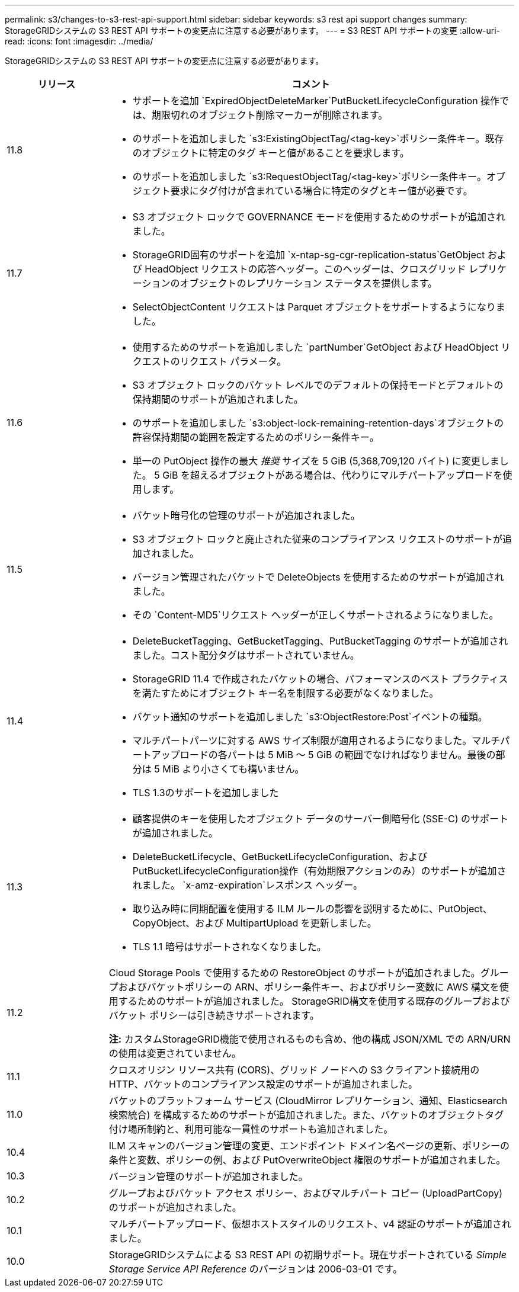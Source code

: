 ---
permalink: s3/changes-to-s3-rest-api-support.html 
sidebar: sidebar 
keywords: s3 rest api support changes 
summary: StorageGRIDシステムの S3 REST API サポートの変更点に注意する必要があります。 
---
= S3 REST API サポートの変更
:allow-uri-read: 
:icons: font
:imagesdir: ../media/


[role="lead"]
StorageGRIDシステムの S3 REST API サポートの変更点に注意する必要があります。

[cols="1a,4a"]
|===
| リリース | コメント 


 a| 
11.8
 a| 
* サポートを追加 `ExpiredObjectDeleteMarker`PutBucketLifecycleConfiguration 操作では、期限切れのオブジェクト削除マーカーが削除されます。
* のサポートを追加しました `s3:ExistingObjectTag/<tag-key>`ポリシー条件キー。既存のオブジェクトに特定のタグ キーと値があることを要求します。
* のサポートを追加しました `s3:RequestObjectTag/<tag-key>`ポリシー条件キー。オブジェクト要求にタグ付けが含まれている場合に特定のタグとキー値が必要です。




 a| 
11.7
 a| 
* S3 オブジェクト ロックで GOVERNANCE モードを使用するためのサポートが追加されました。
* StorageGRID固有のサポートを追加 `x-ntap-sg-cgr-replication-status`GetObject および HeadObject リクエストの応答ヘッダー。このヘッダーは、クロスグリッド レプリケーションのオブジェクトのレプリケーション ステータスを提供します。
* SelectObjectContent リクエストは Parquet オブジェクトをサポートするようになりました。




 a| 
11.6
 a| 
* 使用するためのサポートを追加しました `partNumber`GetObject および HeadObject リクエストのリクエスト パラメータ。
* S3 オブジェクト ロックのバケット レベルでのデフォルトの保持モードとデフォルトの保持期間のサポートが追加されました。
* のサポートを追加しました `s3:object-lock-remaining-retention-days`オブジェクトの許容保持期間の範囲を設定するためのポリシー条件キー。
* 単一の PutObject 操作の最大 _推奨_ サイズを 5 GiB (5,368,709,120 バイト) に変更しました。  5 GiB を超えるオブジェクトがある場合は、代わりにマルチパートアップロードを使用します。




 a| 
11.5
 a| 
* バケット暗号化の管理のサポートが追加されました。
* S3 オブジェクト ロックと廃止された従来のコンプライアンス リクエストのサポートが追加されました。
* バージョン管理されたバケットで DeleteObjects を使用するためのサポートが追加されました。
* その `Content-MD5`リクエスト ヘッダーが正しくサポートされるようになりました。




 a| 
11.4
 a| 
* DeleteBucketTagging、GetBucketTagging、PutBucketTagging のサポートが追加されました。コスト配分タグはサポートされていません。
* StorageGRID 11.4 で作成されたバケットの場合、パフォーマンスのベスト プラクティスを満たすためにオブジェクト キー名を制限する必要がなくなりました。
* バケット通知のサポートを追加しました `s3:ObjectRestore:Post`イベントの種類。
* マルチパートパーツに対する AWS サイズ制限が適用されるようになりました。マルチパートアップロードの各パートは 5 MiB ～ 5 GiB の範囲でなければなりません。最後の部分は 5 MiB より小さくても構いません。
* TLS 1.3のサポートを追加しました




 a| 
11.3
 a| 
* 顧客提供のキーを使用したオブジェクト データのサーバー側暗号化 (SSE-C) のサポートが追加されました。
* DeleteBucketLifecycle、GetBucketLifecycleConfiguration、およびPutBucketLifecycleConfiguration操作（有効期限アクションのみ）のサポートが追加されました。 `x-amz-expiration`レスポンス ヘッダー。
* 取り込み時に同期配置を使用する ILM ルールの影響を説明するために、PutObject、CopyObject、および MultipartUpload を更新しました。
* TLS 1.1 暗号はサポートされなくなりました。




 a| 
11.2
 a| 
Cloud Storage Pools で使用するための RestoreObject のサポートが追加されました。グループおよびバケットポリシーの ARN、ポリシー条件キー、およびポリシー変数に AWS 構文を使用するためのサポートが追加されました。  StorageGRID構文を使用する既存のグループおよびバケット ポリシーは引き続きサポートされます。

*注:* カスタムStorageGRID機能で使用されるものも含め、他の構成 JSON/XML での ARN/URN の使用は変更されていません。



 a| 
11.1
 a| 
クロスオリジン リソース共有 (CORS)、グリッド ノードへの S3 クライアント接続用の HTTP、バケットのコンプライアンス設定のサポートが追加されました。



 a| 
11.0
 a| 
バケットのプラットフォーム サービス (CloudMirror レプリケーション、通知、Elasticsearch 検索統合) を構成するためのサポートが追加されました。また、バケットのオブジェクトタグ付け場所制約と、利用可能な一貫性のサポートも追加されました。



 a| 
10.4
 a| 
ILM スキャンのバージョン管理の変更、エンドポイント ドメイン名ページの更新、ポリシーの条件と変数、ポリシーの例、および PutOverwriteObject 権限のサポートが追加されました。



 a| 
10.3
 a| 
バージョン管理のサポートが追加されました。



 a| 
10.2
 a| 
グループおよびバケット アクセス ポリシー、およびマルチパート コピー (UploadPartCopy) のサポートが追加されました。



 a| 
10.1
 a| 
マルチパートアップロード、仮想ホストスタイルのリクエスト、v4 認証のサポートが追加されました。



 a| 
10.0
 a| 
StorageGRIDシステムによる S3 REST API の初期サポート。現在サポートされている _Simple Storage Service API Reference_ のバージョンは 2006-03-01 です。

|===